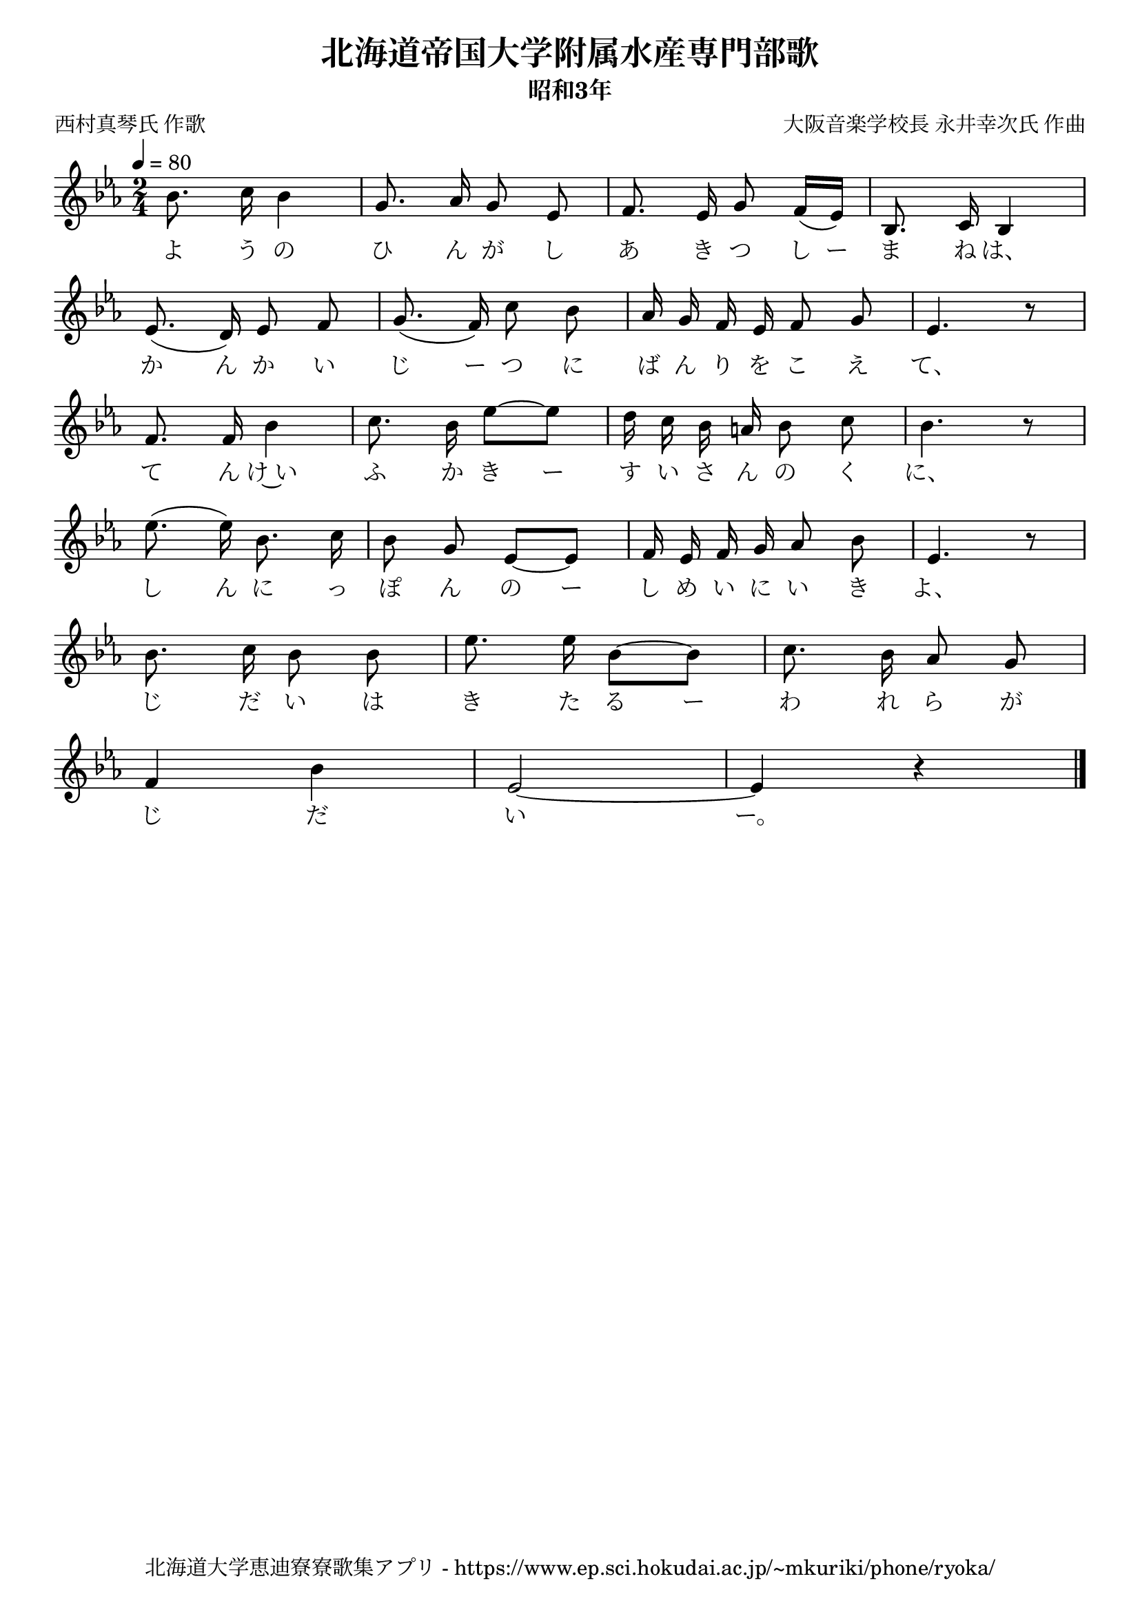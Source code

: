 \version "2.18.2"

\paper {indent = 0}

\header {
  title = "北海道帝国大学附属水産専門部歌"
  subtitle = "昭和3年"
  composer = "大阪音楽学校長 永井幸次氏 作曲"
  poet = "西村真琴氏 作歌"
  tagline = "北海道大学恵迪寮寮歌集アプリ - https://www.ep.sci.hokudai.ac.jp/~mkuriki/phone/ryoka/"
}

melody = \relative c''{
  \tempo 4 = 80
  \autoBeamOff
  \numericTimeSignature
  \override BreathingSign.text = \markup { \musicglyph #"scripts.upedaltoe" } % ブレスの記号指定
  \key c \minor
  \time 2/4
  \set melismaBusyProperties = #'()
  bes8. c16 bes4 |
  g8. aes16 g8 ees |
  f8. ees16 g8 f16 ([ ees ]) |
  bes8. c16 bes4 | \break
  ees8. ( d16 ) ees8 f |
  g8. ( f16 ) c'8 bes |
  aes16 g f ees f8 g |
  ees4. r8 | \break
  f8. f16 bes4 |
  c8. bes16 ees8 ~ [ ees ] |
  d16 c bes a bes8 c |
  bes4. r8 | \break
  ees8. ( ees16 ) bes8. c16 |
  bes8 g ees ~[ ees ] |
  f16 ees f g aes8 bes |
  ees,4. r8 | \break
  bes'8. c16 bes8 bes |
  ees8. ees16 bes8 ~[ bes ] |
  c8. bes16 aes8 g | \break
  f4 bes |
  ees,2 ~ |
  ees4 r4
  \bar "|."
}

text = \lyricmode {
  よ う の ひ ん が し あ き つ し ー ま ね は、
  か ん か い じ ー つ に ば ん り を こ え て、
  て ん け~い ふ か き ー す い さ ん の く に、
  し ん に っ ぽ ん の ー し め い に い き よ、
  じ だ い は き た る ー わ れ ら が
  じ だ い ー。
}

\score {
  <<
    % ギターコード
    %{
    \new ChordNames \with {midiInstrument = #"acoustic guitar (nylon)"}{
      \set chordChanges = ##t
      \harmony
    }
    %}
    
    % メロディーライン
    \new Voice = "one"{\melody}
    % 歌詞
    \new Lyrics \lyricsto "one" \text
    % 太鼓
    % \new DrumStaff \with{
    %   \remove "Time_signature_engraver"
    %   drumStyleTable = #percussion-style
    %   \override StaffSymbol.line-count = #1
    %   \hide Stem
    % }
    % \drum
  >>
  
\midi {}
\layout {
  \context {
    \Score
    \remove "Bar_number_engraver"
  }
}

}


